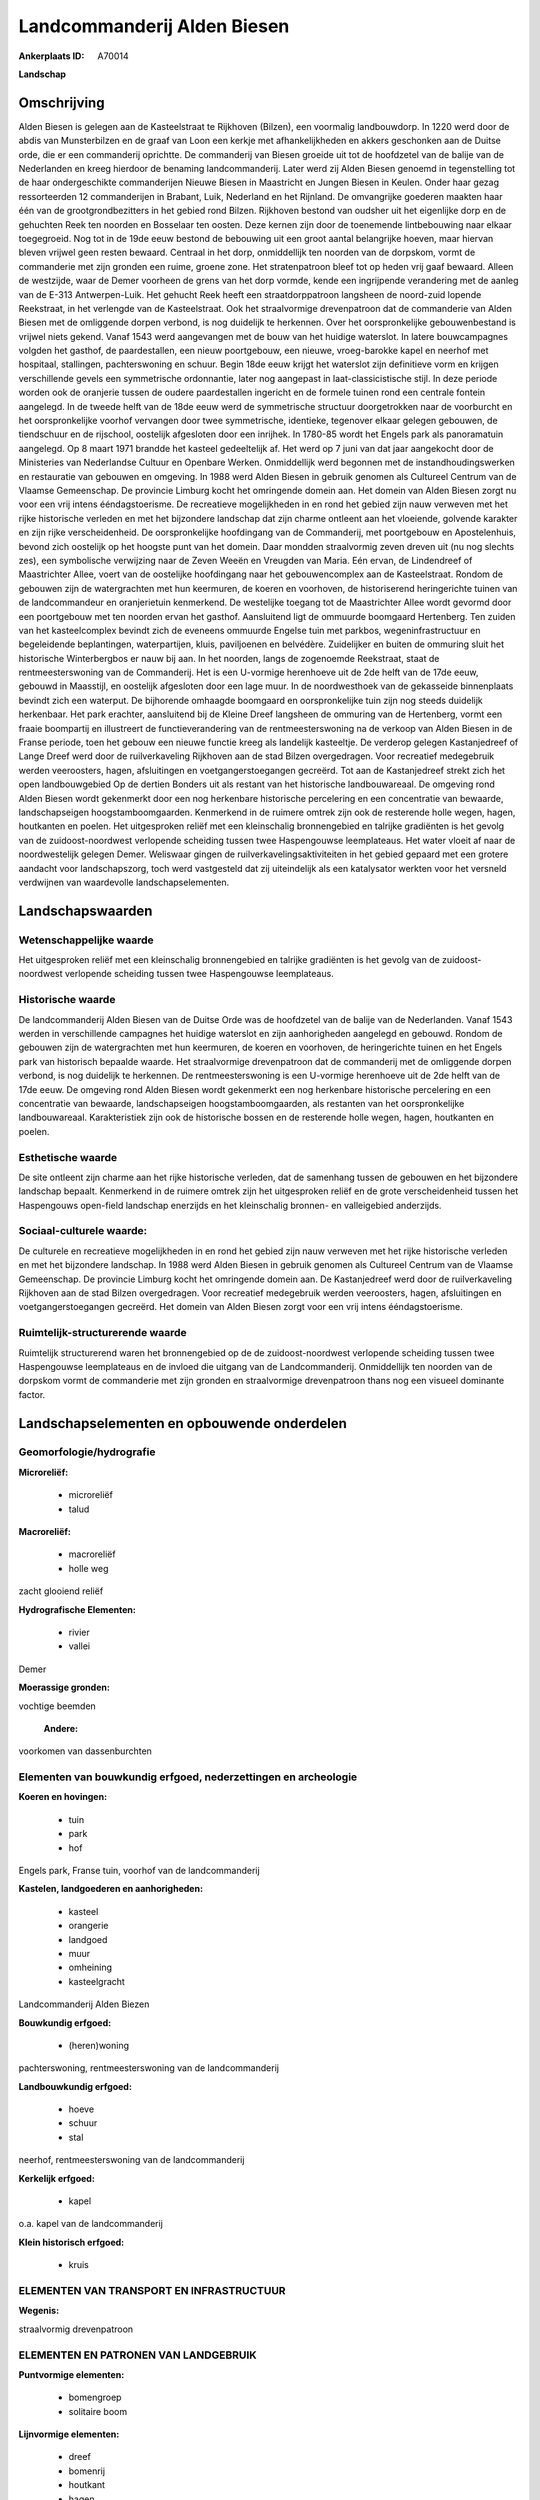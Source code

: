 Landcommanderij Alden Biesen
============================

:Ankerplaats ID: A70014


**Landschap**



Omschrijving
------------

Alden Biesen is gelegen aan de Kasteelstraat te Rijkhoven (Bilzen),
een voormalig landbouwdorp. In 1220 werd door de abdis van Munsterbilzen
en de graaf van Loon een kerkje met afhankelijkheden en akkers
geschonken aan de Duitse orde, die er een commanderij oprichtte. De
commanderij van Biesen groeide uit tot de hoofdzetel van de balije van
de Nederlanden en kreeg hierdoor de benaming landcommanderij. Later werd
zij Alden Biesen genoemd in tegenstelling tot de haar ondergeschikte
commanderijen Nieuwe Biesen in Maastricht en Jungen Biesen in Keulen.
Onder haar gezag ressorteerden 12 commanderijen in Brabant, Luik,
Nederland en het Rijnland. De omvangrijke goederen maakten haar één van
de grootgrondbezitters in het gebied rond Bilzen. Rijkhoven bestond van
oudsher uit het eigenlijke dorp en de gehuchten Reek ten noorden en
Bosselaar ten oosten. Deze kernen zijn door de toenemende lintbebouwing
naar elkaar toegegroeid. Nog tot in de 19de eeuw bestond de bebouwing
uit een groot aantal belangrijke hoeven, maar hiervan bleven vrijwel
geen resten bewaard. Centraal in het dorp, onmiddellijk ten noorden van
de dorpskom, vormt de commanderie met zijn gronden een ruime, groene
zone. Het stratenpatroon bleef tot op heden vrij gaaf bewaard. Alleen de
westzijde, waar de Demer voorheen de grens van het dorp vormde, kende
een ingrijpende verandering met de aanleg van de E-313 Antwerpen-Luik.
Het gehucht Reek heeft een straatdorppatroon langsheen de noord-zuid
lopende Reekstraat, in het verlengde van de Kasteelstraat. Ook het
straalvormige drevenpatroon dat de commanderie van Alden Biesen met de
omliggende dorpen verbond, is nog duidelijk te herkennen. Over het
oorspronkelijke gebouwenbestand is vrijwel niets gekend. Vanaf 1543 werd
aangevangen met de bouw van het huidige waterslot. In latere
bouwcampagnes volgden het gasthof, de paardestallen, een nieuw
poortgebouw, een nieuwe, vroeg-barokke kapel en neerhof met hospitaal,
stallingen, pachterswoning en schuur. Begin 18de eeuw krijgt het
waterslot zijn definitieve vorm en krijgen verschillende gevels een
symmetrische ordonnantie, later nog aangepast in laat-classicistische
stijl. In deze periode worden ook de oranjerie tussen de oudere
paardestallen ingericht en de formele tuinen rond een centrale fontein
aangelegd. In de tweede helft van de 18de eeuw werd de symmetrische
structuur doorgetrokken naar de voorburcht en het oorspronkelijke
voorhof vervangen door twee symmetrische, identieke, tegenover elkaar
gelegen gebouwen, de tiendschuur en de rijschool, oostelijk afgesloten
door een inrijhek. In 1780-85 wordt het Engels park als panoramatuin
aangelegd. Op 8 maart 1971 brandde het kasteel gedeeltelijk af. Het werd
op 7 juni van dat jaar aangekocht door de Ministeries van Nederlandse
Cultuur en Openbare Werken. Onmiddellijk werd begonnen met de
instandhoudingswerken en restauratie van gebouwen en omgeving. In 1988
werd Alden Biesen in gebruik genomen als Cultureel Centrum van de
Vlaamse Gemeenschap. De provincie Limburg kocht het omringende domein
aan. Het domein van Alden Biesen zorgt nu voor een vrij intens
ééndagstoerisme. De recreatieve mogelijkheden in en rond het gebied zijn
nauw verweven met het rijke historische verleden en met het bijzondere
landschap dat zijn charme ontleent aan het vloeiende, golvende karakter
en zijn rijke verscheidenheid. De oorspronkelijke hoofdingang van de
Commanderij, met poortgebouw en Apostelenhuis, bevond zich oostelijk op
het hoogste punt van het domein. Daar mondden straalvormig zeven dreven
uit (nu nog slechts zes), een symbolische verwijzing naar de Zeven Weeën
en Vreugden van Maria. Eén ervan, de Lindendreef of Maastrichter Allee,
voert van de oostelijke hoofdingang naar het gebouwencomplex aan de
Kasteelstraat. Rondom de gebouwen zijn de watergrachten met hun
keermuren, de koeren en voorhoven, de historiserend heringerichte tuinen
van de landcommandeur en oranjerietuin kenmerkend. De westelijke toegang
tot de Maastrichter Allee wordt gevormd door een poortgebouw met ten
noorden ervan het gasthof. Aansluitend ligt de ommuurde boomgaard
Hertenberg. Ten zuiden van het kasteelcomplex bevindt zich de eveneens
ommuurde Engelse tuin met parkbos, wegeninfrastructuur en begeleidende
beplantingen, waterpartijen, kluis, paviljoenen en belvédère.
Zuidelijker en buiten de ommuring sluit het historische Winterbergbos er
nauw bij aan. In het noorden, langs de zogenoemde Reekstraat, staat de
rentmeesterswoning van de Commanderij. Het is een U-vormige herenhoeve
uit de 2de helft van de 17de eeuw, gebouwd in Maasstijl, en oostelijk
afgesloten door een lage muur. In de noordwesthoek van de gekasseide
binnenplaats bevindt zich een waterput. De bijhorende omhaagde boomgaard
en oorspronkelijke tuin zijn nog steeds duidelijk herkenbaar. Het park
erachter, aansluitend bij de Kleine Dreef langsheen de ommuring van de
Hertenberg, vormt een fraaie boompartij en illustreert de
functieverandering van de rentmeesterswoning na de verkoop van Alden
Biesen in de Franse periode, toen het gebouw een nieuwe functie kreeg
als landelijk kasteeltje. De verderop gelegen Kastanjedreef of Lange
Dreef werd door de ruilverkaveling Rijkhoven aan de stad Bilzen
overgedragen. Voor recreatief medegebruik werden veeroosters, hagen,
afsluitingen en voetgangerstoegangen gecreërd. Tot aan de Kastanjedreef
strekt zich het open landbouwgebied Op de dertien Bonders uit als
restant van het historische landbouwareaal. De omgeving rond Alden
Biesen wordt gekenmerkt door een nog herkenbare historische percelering
en een concentratie van bewaarde, landschapseigen hoogstamboomgaarden.
Kenmerkend in de ruimere omtrek zijn ook de resterende holle wegen,
hagen, houtkanten en poelen. Het uitgesproken reliëf met een
kleinschalig bronnengebied en talrijke gradiënten is het gevolg van de
zuidoost-noordwest verlopende scheiding tussen twee Haspengouwse
leemplateaus. Het water vloeit af naar de noordwestelijk gelegen Demer.
Weliswaar gingen de ruilverkavelingsaktiviteiten in het gebied gepaard
met een grotere aandacht voor landschapszorg, toch werd vastgesteld dat
zij uiteindelijk als een katalysator werkten voor het versneld
verdwijnen van waardevolle landschapselementen.



Landschapswaarden
-----------------


Wetenschappelijke waarde
~~~~~~~~~~~~~~~~~~~~~~~~

Het uitgesproken reliëf met een kleinschalig bronnengebied en
talrijke gradiënten is het gevolg van de zuidoost-noordwest verlopende
scheiding tussen twee Haspengouwse leemplateaus.

Historische waarde
~~~~~~~~~~~~~~~~~~


De landcommanderij Alden Biesen van de Duitse Orde was de hoofdzetel
van de balije van de Nederlanden. Vanaf 1543 werden in verschillende
campagnes het huidige waterslot en zijn aanhorigheden aangelegd en
gebouwd. Rondom de gebouwen zijn de watergrachten met hun keermuren, de
koeren en voorhoven, de heringerichte tuinen en het Engels park van
historisch bepaalde waarde. Het straalvormige drevenpatroon dat de
commanderij met de omliggende dorpen verbond, is nog duidelijk te
herkennen. De rentmeesterswoning is een U-vormige herenhoeve uit de 2de
helft van de 17de eeuw. De omgeving rond Alden Biesen wordt gekenmerkt
een nog herkenbare historische percelering en een concentratie van
bewaarde, landschapseigen hoogstamboomgaarden, als restanten van het
oorspronkelijke landbouwareaal. Karakteristiek zijn ook de historische
bossen en de resterende holle wegen, hagen, houtkanten en poelen.

Esthetische waarde
~~~~~~~~~~~~~~~~~~

De site ontleent zijn charme aan het rijke
historische verleden, dat de samenhang tussen de gebouwen en het
bijzondere landschap bepaalt. Kenmerkend in de ruimere omtrek zijn het
uitgesproken reliëf en de grote verscheidenheid tussen het Haspengouws
open-field landschap enerzijds en het kleinschalig bronnen- en
valleigebied anderzijds.


Sociaal-culturele waarde:
~~~~~~~~~~~~~~~~~~~~~~~~


De culturele en recreatieve mogelijkheden
in en rond het gebied zijn nauw verweven met het rijke historische
verleden en met het bijzondere landschap. In 1988 werd Alden Biesen in
gebruik genomen als Cultureel Centrum van de Vlaamse Gemeenschap. De
provincie Limburg kocht het omringende domein aan. De Kastanjedreef werd
door de ruilverkaveling Rijkhoven aan de stad Bilzen overgedragen. Voor
recreatief medegebruik werden veeroosters, hagen, afsluitingen en
voetgangerstoegangen gecreërd. Het domein van Alden Biesen zorgt voor
een vrij intens ééndagstoerisme.

Ruimtelijk-structurerende waarde
~~~~~~~~~~~~~~~~~~~~~~~~~~~~~~~~

Ruimtelijk structurerend waren het bronnengebied op de de
zuidoost-noordwest verlopende scheiding tussen twee Haspengouwse
leemplateaus en de invloed die uitgang van de Landcommanderij.
Onmiddellijk ten noorden van de dorpskom vormt de commanderie met zijn
gronden en straalvormige drevenpatroon thans nog een visueel dominante
factor.



Landschapselementen en opbouwende onderdelen
--------------------------------------------



Geomorfologie/hydrografie
~~~~~~~~~~~~~~~~~~~~~~~~

**Microreliëf:**

 * microreliëf
 * talud


**Macroreliëf:**

 * macroreliëf
 * holle weg

zacht glooiend reliëf

**Hydrografische Elementen:**

 * rivier
 * vallei


Demer

**Moerassige gronden:**


vochtige beemden

 **Andere:**
voorkomen van dassenburchten

Elementen van bouwkundig erfgoed, nederzettingen en archeologie
~~~~~~~~~~~~~~~~~~~~~~~~~~~~~~~~~~~~~~~~~~~~~~~~~~~~~~~~~~~~~~~

**Koeren en hovingen:**

 * tuin
 * park
 * hof


Engels park, Franse tuin, voorhof van de landcommanderij

**Kastelen, landgoederen en aanhorigheden:**

 * kasteel
 * orangerie
 * landgoed
 * muur
 * omheining
 * kasteelgracht


Landcommanderij Alden Biezen

**Bouwkundig erfgoed:**

 * (heren)woning


pachterswoning, rentmeesterswoning van de landcommanderij

**Landbouwkundig erfgoed:**

 * hoeve
 * schuur
 * stal


neerhof, rentmeesterswoning van de landcommanderij

**Kerkelijk erfgoed:**

 * kapel


o.a. kapel van de landcommanderij

**Klein historisch erfgoed:**

 * kruis



ELEMENTEN VAN TRANSPORT EN INFRASTRUCTUUR
~~~~~~~~~~~~~~~~~~~~~~~~~~~~~~~~~~~~~~~~~

**Wegenis:**


straalvormig drevenpatroon

ELEMENTEN EN PATRONEN VAN LANDGEBRUIK
~~~~~~~~~~~~~~~~~~~~~~~~~~~~~~~~~~~~~

**Puntvormige elementen:**

 * bomengroep
 * solitaire boom


**Lijnvormige elementen:**

 * dreef
 * bomenrij
 * houtkant
 * hagen

**Kunstmatige waters:**

 * poel
 * vijver


**Topografie:**

 * onregelmatig
 * historisch stabiel


**Historisch stabiel landgebruik:**

 * permanent grasland


grasland (onder boomgaarden), open akkers op hogere leemplateaus,
vochtige beemden in vallei

**Typische landbouwteelten:**

 * hoogstam


**Bos:**

 * loof
 * hooghout
 * struweel


o.a. parkbos, Winterbergbos

OPMERKINGEN EN KNELPUNTEN
~~~~~~~~~~~~~~~~~~~~~~~~

Weliswaar gingen de eigenlijke ruilverkavelingsaktiviteiten te Rijkhoven
gepaard met een grotere aandacht voor landschapszorg, toch werd
vastgesteld dat de ruilverkaveling uiteindelijk als een katalysator
werkte voor het versneld verdwijnen van waardevolle landschapselementen.
De recente bebouwing levert geen bijdrage tot de landschapswaarden.
